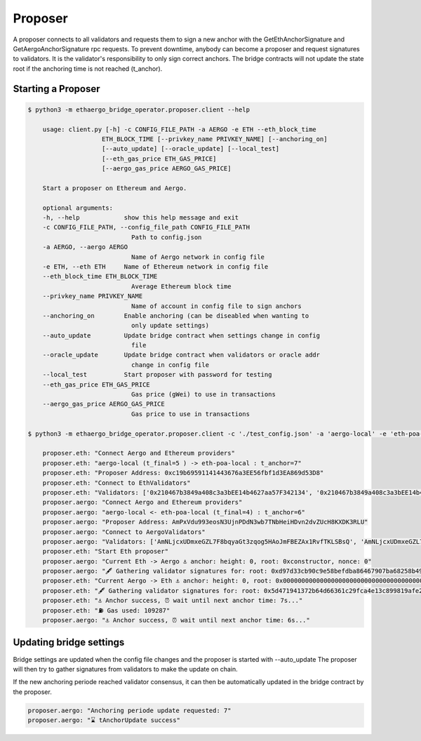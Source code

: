 Proposer
========

A proposer connects to all validators and requests them to sign a new anchor 
with the GetEthAnchorSignature and GetAergoAnchorSignature rpc requests.
To prevent downtime, anybody can become a proposer and request signatures to validators.
It is the validator's responsibility to only sign correct anchors.
The bridge contracts will not update the state root if the anchoring time is not reached (t_anchor).


Starting a Proposer
-------------------

.. code-block:: bash

    $ python3 -m ethaergo_bridge_operator.proposer.client --help

        usage: client.py [-h] -c CONFIG_FILE_PATH -a AERGO -e ETH --eth_block_time
                        ETH_BLOCK_TIME [--privkey_name PRIVKEY_NAME] [--anchoring_on]
                        [--auto_update] [--oracle_update] [--local_test]
                        [--eth_gas_price ETH_GAS_PRICE]
                        [--aergo_gas_price AERGO_GAS_PRICE]

        Start a proposer on Ethereum and Aergo.

        optional arguments:
        -h, --help            show this help message and exit
        -c CONFIG_FILE_PATH, --config_file_path CONFIG_FILE_PATH
                                Path to config.json
        -a AERGO, --aergo AERGO
                                Name of Aergo network in config file
        -e ETH, --eth ETH     Name of Ethereum network in config file
        --eth_block_time ETH_BLOCK_TIME
                                Average Ethereum block time
        --privkey_name PRIVKEY_NAME
                                Name of account in config file to sign anchors
        --anchoring_on        Enable anchoring (can be diseabled when wanting to
                                only update settings)
        --auto_update         Update bridge contract when settings change in config
                                file
        --oracle_update       Update bridge contract when validators or oracle addr
                                change in config file
        --local_test          Start proposer with password for testing
        --eth_gas_price ETH_GAS_PRICE
                                Gas price (gWei) to use in transactions
        --aergo_gas_price AERGO_GAS_PRICE
                                Gas price to use in transactions

    $ python3 -m ethaergo_bridge_operator.proposer.client -c './test_config.json' -a 'aergo-local' -e 'eth-poa-local' --eth_block_time 3 --privkey_name "proposer" --anchoring_on

        proposer.eth: "Connect Aergo and Ethereum providers"
        proposer.eth: "aergo-local (t_final=5 ) -> eth-poa-local : t_anchor=7"
        proposer.eth: "Proposer Address: 0xc19b69591141443676a3EE56fbf1d3EA869d53D8"
        proposer.eth: "Connect to EthValidators"
        proposer.eth: "Validators: ['0x210467b3849a408c3a3bEE14b4627aa57F342134', '0x210467b3849a408c3a3bEE14b4627aa57F342134', '0x210467b3849a408c3a3bEE14b4627aa57F342134']"
        proposer.aergo: "Connect Aergo and Ethereum providers"
        proposer.aergo: "aergo-local <- eth-poa-local (t_final=4) : t_anchor=6"
        proposer.aergo: "Proposer Address: AmPxVdu993eosN3UjnPDdN3wb7TNbHeiHDvn2dvZUcH8KXDK3RLU"
        proposer.aergo: "Connect to AergoValidators"
        proposer.aergo: "Validators: ['AmNLjcxUDmxeGZL7F8bqyaGt3zqog5HAoJmFBEZAx1RvfTKLSBsQ', 'AmNLjcxUDmxeGZL7F8bqyaGt3zqog5HAoJmFBEZAx1RvfTKLSBsQ', 'AmNLjcxUDmxeGZL7F8bqyaGt3zqog5HAoJmFBEZAx1RvfTKLSBsQ']"
        proposer.eth: "Start Eth proposer"
        proposer.aergo: "Current Eth -> Aergo ⚓ anchor: height: 0, root: 0xconstructor, nonce: 0"
        proposer.aergo: "🖋 Gathering validator signatures for: root: 0xd97d33cb90c9e58befdba86467907ba68258b49f0f85a22781db7c4eda3033e4, height: 8262'"
        proposer.eth: "Current Aergo -> Eth ⚓ anchor: height: 0, root: 0x0000000000000000000000000000000000000000000000000000000000000000, nonce: 0"
        proposer.eth: "🖋 Gathering validator signatures for: root: 0x5d471941372b64d66361c29fca4e13c899819afe212cce87143794d80b510613, height: 8280'"
        proposer.eth: "⚓ Anchor success, ⏰ wait until next anchor time: 7s..."
        proposer.eth: "⛽ Gas used: 109287"
        proposer.aergo: "⚓ Anchor success, ⏰ wait until next anchor time: 6s..."


Updating bridge settings
------------------------

Bridge settings are updated when the config file changes and the proposer is started with --auto_update
The proposer will then try to gather signatures from validators to make the update on chain.

.. image:: images/t_anchor_update.png

If the new anchoring periode reached validator consensus, 
it can then be automatically updated in the bridge contract by the proposer.


.. code-block:: bash

    proposer.aergo: "Anchoring periode update requested: 7"
    proposer.aergo: "⌛ tAnchorUpdate success"
